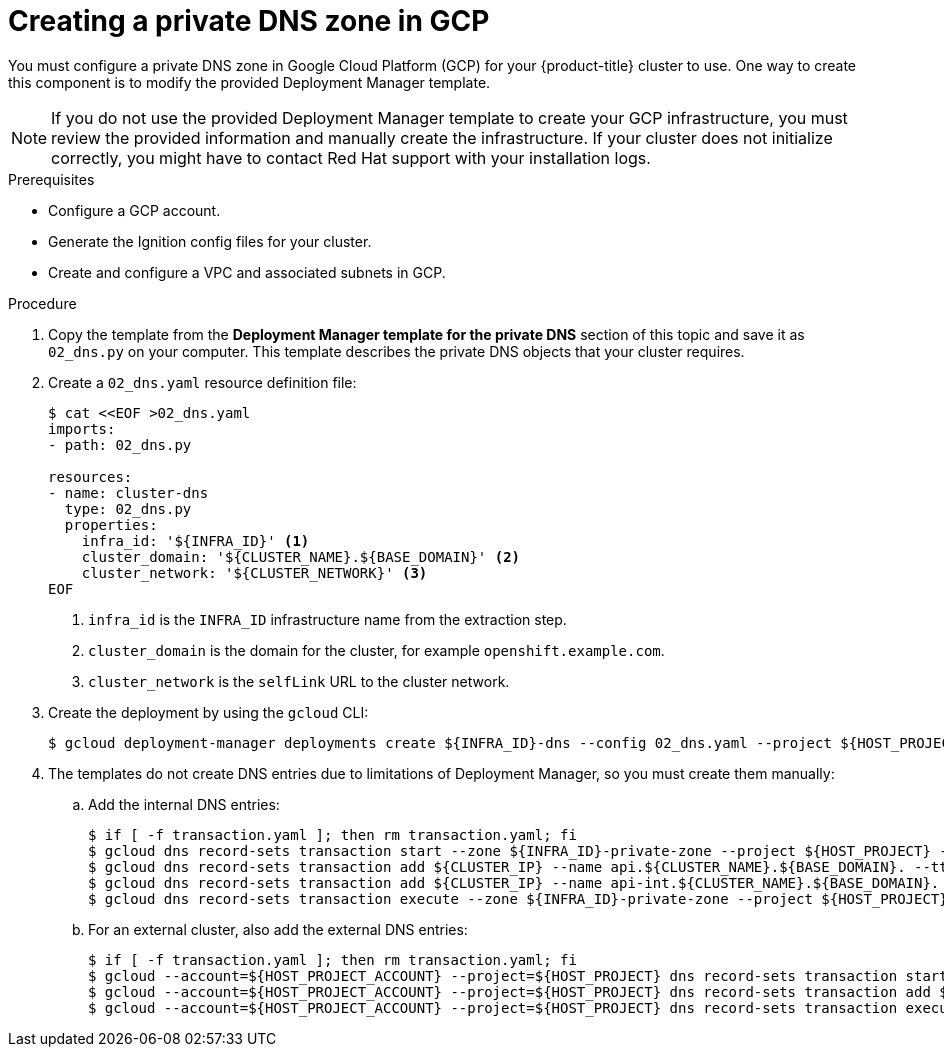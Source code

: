 // Module included in the following assemblies:
//
// * installing/installing_gcp/installing-gcp-user-infra-vpc.adoc

[id="installation-creating-gcp-private-dns_{context}"]
= Creating a private DNS zone in GCP

You must configure a private DNS zone in Google Cloud Platform (GCP) for your
{product-title} cluster to use. One way to create this component is
to modify the provided Deployment Manager template.

[NOTE]
====
If you do not use the provided Deployment Manager template to create your GCP
infrastructure, you must review the provided information and manually create
the infrastructure. If your cluster does not initialize correctly, you might
have to contact Red Hat support with your installation logs.
====

.Prerequisites

* Configure a GCP account.
* Generate the Ignition config files for your cluster.
* Create and configure a VPC and associated subnets in GCP.

.Procedure

. Copy the template from the *Deployment Manager template for the private DNS*
section of this topic and save it as `02_dns.py` on your computer. This
template describes the private DNS objects that your cluster
requires.

. Create a `02_dns.yaml` resource definition file:
+
----
$ cat <<EOF >02_dns.yaml
imports:
- path: 02_dns.py

resources:
- name: cluster-dns
  type: 02_dns.py
  properties:
    infra_id: '${INFRA_ID}' <1>
    cluster_domain: '${CLUSTER_NAME}.${BASE_DOMAIN}' <2>
    cluster_network: '${CLUSTER_NETWORK}' <3>
EOF
----
<1> `infra_id` is the `INFRA_ID` infrastructure name from the extraction step.
<2> `cluster_domain` is the domain for the cluster, for example `openshift.example.com`.
<3> `cluster_network` is the `selfLink` URL to the cluster network.

. Create the deployment by using the `gcloud` CLI:
+
----
$ gcloud deployment-manager deployments create ${INFRA_ID}-dns --config 02_dns.yaml --project ${HOST_PROJECT} --account ${HOST_PROJECT_ACCOUNT}
----

. The templates do not create DNS entries due to limitations of Deployment
Manager, so you must create them manually:

.. Add the internal DNS entries:
+
----
$ if [ -f transaction.yaml ]; then rm transaction.yaml; fi
$ gcloud dns record-sets transaction start --zone ${INFRA_ID}-private-zone --project ${HOST_PROJECT} --account ${HOST_PROJECT_ACCOUNT}
$ gcloud dns record-sets transaction add ${CLUSTER_IP} --name api.${CLUSTER_NAME}.${BASE_DOMAIN}. --ttl 60 --type A --zone ${INFRA_ID}-private-zone --project ${HOST_PROJECT} --account ${HOST_PROJECT_ACCOUNT}
$ gcloud dns record-sets transaction add ${CLUSTER_IP} --name api-int.${CLUSTER_NAME}.${BASE_DOMAIN}. --ttl 60 --type A --zone ${INFRA_ID}-private-zone --project ${HOST_PROJECT} --account ${HOST_PROJECT_ACCOUNT}
$ gcloud dns record-sets transaction execute --zone ${INFRA_ID}-private-zone --project ${HOST_PROJECT} --account ${HOST_PROJECT_ACCOUNT}
----

.. For an external cluster, also add the external DNS entries:
+
----
$ if [ -f transaction.yaml ]; then rm transaction.yaml; fi
$ gcloud --account=${HOST_PROJECT_ACCOUNT} --project=${HOST_PROJECT} dns record-sets transaction start --zone ${BASE_DOMAIN_ZONE_NAME}
$ gcloud --account=${HOST_PROJECT_ACCOUNT} --project=${HOST_PROJECT} dns record-sets transaction add ${CLUSTER_PUBLIC_IP} --name api.${CLUSTER_NAME}.${BASE_DOMAIN}. --ttl 60 --type A --zone ${BASE_DOMAIN_ZONE_NAME}
$ gcloud --account=${HOST_PROJECT_ACCOUNT} --project=${HOST_PROJECT} dns record-sets transaction execute --zone ${BASE_DOMAIN_ZONE_NAME}
----
